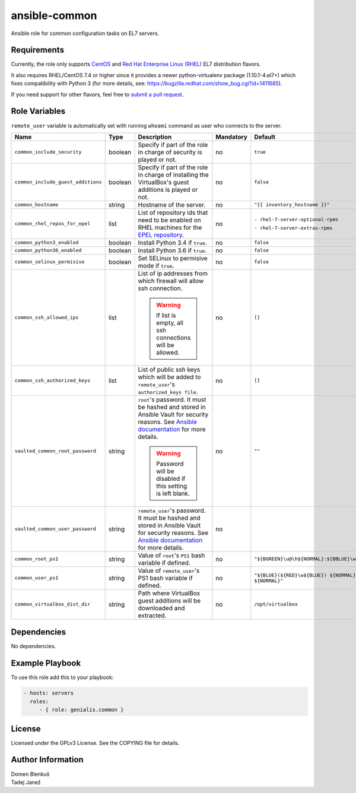 ansible-common
==============

Ansible role for common configuration tasks on EL7 servers.

Requirements
------------

Currently, the role only supports `CentOS`_ and
`Red Hat Enterprise Linux (RHEL)`_ EL7 distribution flavors.

It also requires RHEL/CentOS 7.4 or higher since it provides a newer
python-virtualenv package (1.10.1-4.el7+) which fixes compatibility with
Python 3 (for more details,
see: https://bugzilla.redhat.com/show_bug.cgi?id=1411685).

If you need support for other flavors, feel free to `submit a pull request`_.

.. _CentOS: https://www.centos.org/
.. _Red Hat Enterprise Linux (RHEL):
  https://www.redhat.com/en/technologies/linux-platforms/enterprise-linux
.. _submit a pull request:
  https://github.com/dblenkus/ansible-common/pull/new/master

Role Variables
--------------

``remote_user`` variable is automatically set with running ``whoami``
command as user who connects to the server.

+------------------------------------+----------+-------------------------------------------+-----------+----------------------------------------------------------------+
|                Name                |   Type   |                Description                | Mandatory |                            Default                             |
+====================================+==========+===========================================+===========+================================================================+
| ``common_include_security``        |  boolean | Specify if part of the role in charge of  |     no    | ``true``                                                       |
|                                    |          | security is played or not.                |           |                                                                |
+------------------------------------+----------+-------------------------------------------+-----------+----------------------------------------------------------------+
| ``common_include_guest_additions`` |  boolean | Specify if part of the role in charge of  |     no    | ``false``                                                      |
|                                    |          | installing the VirtualBox's guest         |           |                                                                |
|                                    |          | additions is played or not.               |           |                                                                |
+------------------------------------+----------+-------------------------------------------+-----------+----------------------------------------------------------------+
| ``common_hostname``                |  string  | Hostname of the server.                   |     no    | ``"{{ inventory_hostname }}"``                                 |
+------------------------------------+----------+-------------------------------------------+-----------+----------------------------------------------------------------+
| ``common_rhel_repos_for_epel``     |   list   | List of repository ids that need to be    |     no    | ``- rhel-7-server-optional-rpms``                              |
|                                    |          | enabled on RHEL machines for the `EPEL    |           |                                                                |
|                                    |          | repository`_.                             |           | ``- rhel-7-server-extras-rpms``                                |
+------------------------------------+----------+-------------------------------------------+-----------+----------------------------------------------------------------+
| ``common_python3_enabled``         |  boolean | Install Python 3.4 if ``true``.           |     no    | ``false``                                                      |
+------------------------------------+----------+-------------------------------------------+-----------+----------------------------------------------------------------+
| ``common_python36_enabled``        |  boolean | Install Python 3.6 if ``true``.           |     no    | ``false``                                                      |
+------------------------------------+----------+-------------------------------------------+-----------+----------------------------------------------------------------+
| ``common_selinux_permisive``       |  boolean | Set SELinux to permisive mode if ``true``.|     no    | ``false``                                                      |
+------------------------------------+----------+-------------------------------------------+-----------+----------------------------------------------------------------+
| ``common_ssh_allowed_ips``         |   list   | List of ip addresses from which firewall  |     no    | ``[]``                                                         |
|                                    |          | will allow ssh connection.                |           |                                                                |
|                                    |          |                                           |           |                                                                |
|                                    |          | .. WARNING::                              |           |                                                                |
|                                    |          |    If list is empty, all ssh connections  |           |                                                                |
|                                    |          |    will be allowed.                       |           |                                                                |
+------------------------------------+----------+-------------------------------------------+-----------+----------------------------------------------------------------+
| ``common_ssh_authorized_keys``     |   list   | List of public ssh keys which will be     |     no    | ``[]``                                                         |
|                                    |          | added to ``remote_user``'s                |           |                                                                |
|                                    |          | ``authorized_keys file``.                 |           |                                                                |
+------------------------------------+----------+-------------------------------------------+-----------+----------------------------------------------------------------+
| ``vaulted_common_root_password``   |  string  | ``root``'s password. It must be hashed    |     no    | ``""``                                                         |
|                                    |          | and stored in Ansible Vault for security  |           |                                                                |
|                                    |          | reasons. See `Ansible documentation`_ for |           |                                                                |
|                                    |          | more details.                             |           |                                                                |
|                                    |          |                                           |           |                                                                |
|                                    |          | .. WARNING::                              |           |                                                                |
|                                    |          |    Password will be disabled if this      |           |                                                                |
|                                    |          |    setting is left blank.                 |           |                                                                |
+------------------------------------+----------+-------------------------------------------+-----------+----------------------------------------------------------------+
| ``vaulted_common_user_password``   |  string  | ``remote_user``'s password. It must be    |     no    |                                                                |
|                                    |          | hashed and stored in Ansible Vault for    |           |                                                                |
|                                    |          | security reasons. See `Ansible            |           |                                                                |
|                                    |          | documentation`_ for more details.         |           |                                                                |
+------------------------------------+----------+-------------------------------------------+-----------+----------------------------------------------------------------+
| ``common_root_ps1``                |  string  | Value of ``root``'s ``PS1`` bash variable |     no    | ``"${BGREEN}\u@\h${NORMAL}:${BBLUE}\w${NORMAL}\\$"``           |
|                                    |          | if defined.                               |           |                                                                |
+------------------------------------+----------+-------------------------------------------+-----------+----------------------------------------------------------------+
| ``common_user_ps1``                |  string  | Value of ``remote_user``'s PS1 bash       |     no    | ``"${BLUE}(${RED}\w${BLUE}) ${NORMAL}\h ${RED}\\$ ${NORMAL}"`` |
|                                    |          | variable if defined.                      |           |                                                                |
+------------------------------------+----------+-------------------------------------------+-----------+----------------------------------------------------------------+
| ``common_virtualbox_dist_dir``     |  string  | Path where VirtualBox guest additions     |     no    | ``/opt/virtualbox``                                            |
|                                    |          | will be downloaded and extracted.         |           |                                                                |
+------------------------------------+----------+-------------------------------------------+-----------+----------------------------------------------------------------+

.. _Ansible documentation: http://docs.ansible.com/ansible/faq.html#how-do-i-generate-crypted-passwords-for-the-user-module
.. _EPEL repository: https://fedoraproject.org/wiki/EPEL

Dependencies
------------

No dependencies.

Example Playbook
----------------

To use this role add this to your playbook:

.. code-block:: yaml

    - hosts: servers
      roles:
         - { role: genialis.common }

License
-------

Licensed under the GPLv3 License. See the COPYING file for details.

Author Information
------------------

| Domen Blenkuš
| Tadej Janež
